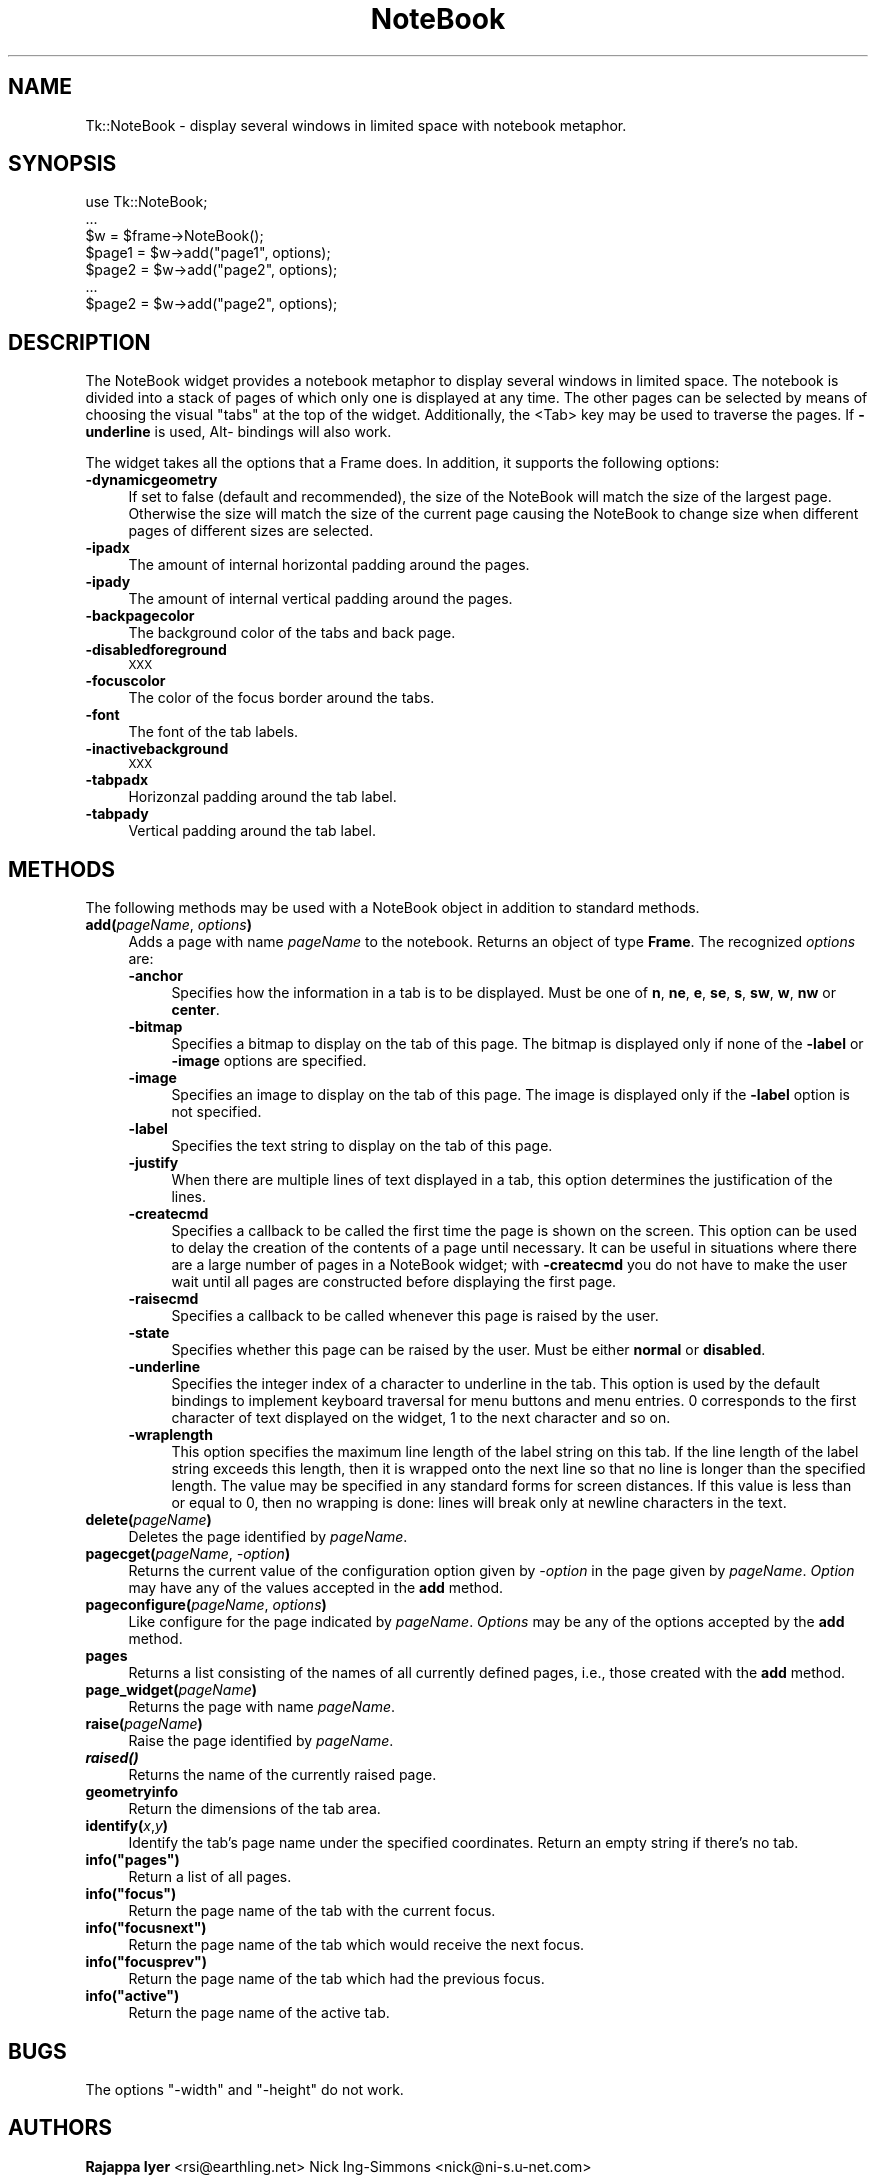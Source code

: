 .\" Automatically generated by Pod::Man 4.09 (Pod::Simple 3.35)
.\"
.\" Standard preamble:
.\" ========================================================================
.de Sp \" Vertical space (when we can't use .PP)
.if t .sp .5v
.if n .sp
..
.de Vb \" Begin verbatim text
.ft CW
.nf
.ne \\$1
..
.de Ve \" End verbatim text
.ft R
.fi
..
.\" Set up some character translations and predefined strings.  \*(-- will
.\" give an unbreakable dash, \*(PI will give pi, \*(L" will give a left
.\" double quote, and \*(R" will give a right double quote.  \*(C+ will
.\" give a nicer C++.  Capital omega is used to do unbreakable dashes and
.\" therefore won't be available.  \*(C` and \*(C' expand to `' in nroff,
.\" nothing in troff, for use with C<>.
.tr \(*W-
.ds C+ C\v'-.1v'\h'-1p'\s-2+\h'-1p'+\s0\v'.1v'\h'-1p'
.ie n \{\
.    ds -- \(*W-
.    ds PI pi
.    if (\n(.H=4u)&(1m=24u) .ds -- \(*W\h'-12u'\(*W\h'-12u'-\" diablo 10 pitch
.    if (\n(.H=4u)&(1m=20u) .ds -- \(*W\h'-12u'\(*W\h'-8u'-\"  diablo 12 pitch
.    ds L" ""
.    ds R" ""
.    ds C` ""
.    ds C' ""
'br\}
.el\{\
.    ds -- \|\(em\|
.    ds PI \(*p
.    ds L" ``
.    ds R" ''
.    ds C`
.    ds C'
'br\}
.\"
.\" Escape single quotes in literal strings from groff's Unicode transform.
.ie \n(.g .ds Aq \(aq
.el       .ds Aq '
.\"
.\" If the F register is >0, we'll generate index entries on stderr for
.\" titles (.TH), headers (.SH), subsections (.SS), items (.Ip), and index
.\" entries marked with X<> in POD.  Of course, you'll have to process the
.\" output yourself in some meaningful fashion.
.\"
.\" Avoid warning from groff about undefined register 'F'.
.de IX
..
.if !\nF .nr F 0
.if \nF>0 \{\
.    de IX
.    tm Index:\\$1\t\\n%\t"\\$2"
..
.    if !\nF==2 \{\
.        nr % 0
.        nr F 2
.    \}
.\}
.\" ========================================================================
.\"
.IX Title "NoteBook 3pm"
.TH NoteBook 3pm "2018-12-25" "perl v5.26.1" "User Contributed Perl Documentation"
.\" For nroff, turn off justification.  Always turn off hyphenation; it makes
.\" way too many mistakes in technical documents.
.if n .ad l
.nh
.SH "NAME"
Tk::NoteBook \- display several windows in limited space with notebook metaphor.
.SH "SYNOPSIS"
.IX Header "SYNOPSIS"
.Vb 7
\&  use Tk::NoteBook;
\&  ...
\&  $w = $frame\->NoteBook();
\&  $page1 = $w\->add("page1", options);
\&  $page2 = $w\->add("page2", options);
\&  ...
\&  $page2 = $w\->add("page2", options);
.Ve
.SH "DESCRIPTION"
.IX Header "DESCRIPTION"
The NoteBook widget provides a notebook metaphor to display several
windows in limited space. The notebook is divided into a stack of pages
of which only one is displayed at any time. The other pages can be
selected by means of choosing the visual \*(L"tabs\*(R" at the top of the
widget. Additionally, the <Tab> key may be used to traverse the pages.
If \fB\-underline\fR is used, Alt\- bindings will also work.
.PP
The widget takes all the options that a Frame does. In addition,
it supports the following options:
.IP "\fB\-dynamicgeometry\fR" 4
.IX Item "-dynamicgeometry"
If set to false (default and recommended), the size of the NoteBook
will match the size of the largest page. Otherwise the size will
match the size of the current page causing the NoteBook to change
size when different pages of different sizes are selected.
.IP "\fB\-ipadx\fR" 4
.IX Item "-ipadx"
The amount of internal horizontal padding around the pages.
.IP "\fB\-ipady\fR" 4
.IX Item "-ipady"
The amount of internal vertical padding around the pages.
.IP "\fB\-backpagecolor\fR" 4
.IX Item "-backpagecolor"
The background color of the tabs and back page.
.IP "\fB\-disabledforeground\fR" 4
.IX Item "-disabledforeground"
\&\s-1XXX\s0
.IP "\fB\-focuscolor\fR" 4
.IX Item "-focuscolor"
The color of the focus border around the tabs.
.IP "\fB\-font\fR" 4
.IX Item "-font"
The font of the tab labels.
.IP "\fB\-inactivebackground\fR" 4
.IX Item "-inactivebackground"
\&\s-1XXX\s0
.IP "\fB\-tabpadx\fR" 4
.IX Item "-tabpadx"
Horizonzal padding around the tab label.
.IP "\fB\-tabpady\fR" 4
.IX Item "-tabpady"
Vertical padding around the tab label.
.SH "METHODS"
.IX Header "METHODS"
The following methods may be used with a NoteBook object in addition
to standard methods.
.IP "\fBadd(\fR\fIpageName\fR, \fIoptions\fR\fB)\fR" 4
.IX Item "add(pageName, options)"
Adds a page with name \fIpageName\fR to the notebook. Returns an object
of type \fBFrame\fR. The recognized \fIoptions\fR are:
.RS 4
.IP "\fB\-anchor\fR" 4
.IX Item "-anchor"
Specifies how the information in a tab is to be displayed. Must be
one of \fBn\fR, \fBne\fR, \fBe\fR, \fBse\fR, \fBs\fR, \fBsw\fR, \fBw\fR, \fBnw\fR or
\&\fBcenter\fR.
.IP "\fB\-bitmap\fR" 4
.IX Item "-bitmap"
Specifies a bitmap to display on the tab of this page. The bitmap
is displayed only if none of the \fB\-label\fR or \fB\-image\fR options
are specified.
.IP "\fB\-image\fR" 4
.IX Item "-image"
Specifies an image to display on the tab of this page. The image
is displayed only if the \fB\-label\fR option is not specified.
.IP "\fB\-label\fR" 4
.IX Item "-label"
Specifies the text string to display on the tab of this page.
.IP "\fB\-justify\fR" 4
.IX Item "-justify"
When there are multiple lines of text displayed in a tab, this
option determines the justification of the lines.
.IP "\fB\-createcmd\fR" 4
.IX Item "-createcmd"
Specifies a callback to be called the first time the page is
shown on the screen. This option can be used to delay the creation
of the contents of a page until necessary. It can be useful in
situations where there are a large number of pages in a NoteBook
widget; with \fB\-createcmd\fR you do not have to make the user wait
until all pages are constructed before displaying the first page.
.IP "\fB\-raisecmd\fR" 4
.IX Item "-raisecmd"
Specifies a callback to be called whenever this page is raised
by the user.
.IP "\fB\-state\fR" 4
.IX Item "-state"
Specifies whether this page can be raised by the user. Must be
either \fBnormal\fR or \fBdisabled\fR.
.IP "\fB\-underline\fR" 4
.IX Item "-underline"
Specifies the integer index of a character to underline in the
tab. This option is used by the default bindings to implement
keyboard traversal for menu buttons and menu entries. 0
corresponds to the first character of text displayed on the
widget, 1 to the next character and so on.
.IP "\fB\-wraplength\fR" 4
.IX Item "-wraplength"
This option specifies the maximum line length of the label string
on this tab. If the line length of the label string exceeds this
length, then it is wrapped onto the next line so that no line is
longer than the specified length. The value may be specified in
any standard forms for screen distances. If this value is less
than or equal to 0, then no wrapping is done: lines will break
only at newline characters in the text.
.RE
.RS 4
.RE
.IP "\fBdelete(\fR\fIpageName\fR\fB)\fR" 4
.IX Item "delete(pageName)"
Deletes the page identified by \fIpageName\fR.
.IP "\fBpagecget(\fR\fIpageName\fR, \fI\-option\fR\fB)\fR" 4
.IX Item "pagecget(pageName, -option)"
Returns the current value of the configuration option given by
\&\fI\-option\fR in the page given by \fIpageName\fR. \fIOption\fR may have any of
the values accepted in the \fBadd\fR method.
.IP "\fBpageconfigure(\fR\fIpageName\fR, \fIoptions\fR\fB)\fR" 4
.IX Item "pageconfigure(pageName, options)"
Like configure for the page indicated by \fIpageName\fR. \fIOptions\fR may
be any of the options accepted by the \fBadd\fR method.
.IP "\fBpages\fR" 4
.IX Item "pages"
Returns a list consisting of the names of all currently defined
pages, i.e., those created with the \fBadd\fR method.
.IP "\fBpage_widget(\fR\fIpageName\fR\fB)\fR" 4
.IX Item "page_widget(pageName)"
Returns the page with name \fIpageName\fR.
.IP "\fBraise(\fR\fIpageName\fR\fB)\fR" 4
.IX Item "raise(pageName)"
Raise the page identified by \fIpageName\fR.
.IP "\fB\f(BIraised()\fB\fR" 4
.IX Item "raised()"
Returns the name of the currently raised page.
.IP "\fBgeometryinfo\fR" 4
.IX Item "geometryinfo"
Return the dimensions of the tab area.
.IP "\fBidentify(\fR\fIx\fR,\fIy\fR\fB)\fR" 4
.IX Item "identify(x,y)"
Identify the tab's page name under the specified coordinates. Return
an empty string if there's no tab.
.ie n .IP "\fBinfo(""pages"")\fR" 4
.el .IP "\fBinfo(``pages'')\fR" 4
.IX Item "info(pages)"
Return a list of all pages.
.ie n .IP "\fBinfo(""focus"")\fR" 4
.el .IP "\fBinfo(``focus'')\fR" 4
.IX Item "info(focus)"
Return the page name of the tab with the current focus.
.ie n .IP "\fBinfo(""focusnext"")\fR" 4
.el .IP "\fBinfo(``focusnext'')\fR" 4
.IX Item "info(focusnext)"
Return the page name of the tab which would receive the next focus.
.ie n .IP "\fBinfo(""focusprev"")\fR" 4
.el .IP "\fBinfo(``focusprev'')\fR" 4
.IX Item "info(focusprev)"
Return the page name of the tab which had the previous focus.
.ie n .IP "\fBinfo(""active"")\fR" 4
.el .IP "\fBinfo(``active'')\fR" 4
.IX Item "info(active)"
Return the page name of the active tab.
.SH "BUGS"
.IX Header "BUGS"
The options \f(CW\*(C`\-width\*(C'\fR and \f(CW\*(C`\-height\*(C'\fR do not work.
.SH "AUTHORS"
.IX Header "AUTHORS"
\&\fBRajappa Iyer\fR  <rsi@earthling.net>
Nick Ing-Simmons <nick@ni\-s.u\-net.com>
.PP
This code and documentation was derived from NoteBook.tcl in
Tix4.0 written by Ioi Lam. It may be distributed under the same
conditions as Perl itself.
